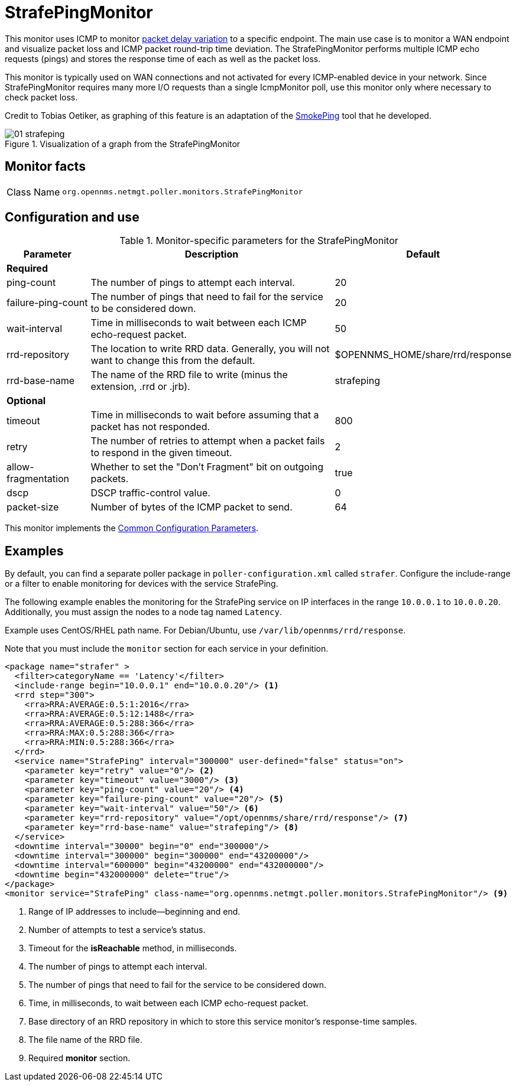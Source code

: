= StrafePingMonitor
:description: Learn how to configure and use the StrafePingMonitor in OpenNMS {page-component-title} to use ICMP to monitor a specific endpoint and visualize packet loss.

This monitor uses ICMP to monitor http://en.wikipedia.org/wiki/Packet_delay_variation[packet delay variation] to a specific endpoint.
The main use case is to monitor a WAN endpoint and visualize packet loss and ICMP packet round-trip time deviation.
The StrafePingMonitor performs multiple ICMP echo requests (pings) and stores the response time of each as well as the packet loss.

This monitor is typically used on WAN connections and not activated for every ICMP-enabled device in your network.
Since StrafePingMonitor requires many more I/O requests than a single IcmpMonitor poll, use this monitor only where necessary to check packet loss.

Credit to Tobias Oetiker, as graphing of this feature is an adaptation of the http://oss.oetiker.ch/smokeping/[SmokePing] tool that he developed.

.Visualization of a graph from the StrafePingMonitor
image::service-assurance/monitors/01_strafeping.png[]

== Monitor facts

[cols="1,7"]
|===
| Class Name
| `org.opennms.netmgt.poller.monitors.StrafePingMonitor`
|===

== Configuration and use

.Monitor-specific parameters for the StrafePingMonitor
[options="header"]
[cols="1,3,2"]
|===
| Parameter
| Description
| Default

3+|*Required*

| ping-count
| The number of pings to attempt each interval.
| 20

| failure-ping-count
| The number of pings that need to fail for the service to be considered down.
| 20

| wait-interval
| Time in milliseconds to wait between each ICMP echo-request packet.
| 50

| rrd-repository
| The location to write RRD data. Generally, you will not want to change this from the default.
| $OPENNMS_HOME/share/rrd/response

| rrd-base-name
| The name of the RRD file to write (minus the extension, .rrd or .jrb).
| strafeping

3+|*Optional*

| timeout
| Time in milliseconds to wait before assuming that a packet has not responded.
| 800

| retry
| The number of retries to attempt when a packet fails to respond in the given timeout.
| 2

| allow-fragmentation
| Whether to set the "Don't Fragment" bit on outgoing packets.
| true

| dscp
| DSCP traffic-control value.
| 0

| packet-size
| Number of bytes of the ICMP packet to send.
| 64
|===

This monitor implements the <<reference:service-assurance/introduction.adoc#ref-service-assurance-monitors-common-parameters, Common Configuration Parameters>>.

== Examples

By default, you can find a separate poller package in `poller-configuration.xml` called `strafer`.
Configure the include-range or a filter to enable monitoring for devices with the service StrafePing.

The following example enables the monitoring for the StrafePing service on IP interfaces in the range `10.0.0.1` to `10.0.0.20`.
Additionally, you must assign the nodes to a node tag named `Latency`.

Example uses CentOS/RHEL path name.
For Debian/Ubuntu, use `/var/lib/opennms/rrd/response`.

Note that you must include the `monitor` section for each service in your definition.

[source, xml]
----
<package name="strafer" >
  <filter>categoryName == 'Latency'</filter>
  <include-range begin="10.0.0.1" end="10.0.0.20"/> <1>
  <rrd step="300">
    <rra>RRA:AVERAGE:0.5:1:2016</rra>
    <rra>RRA:AVERAGE:0.5:12:1488</rra>
    <rra>RRA:AVERAGE:0.5:288:366</rra>
    <rra>RRA:MAX:0.5:288:366</rra>
    <rra>RRA:MIN:0.5:288:366</rra>
  </rrd>
  <service name="StrafePing" interval="300000" user-defined="false" status="on">
    <parameter key="retry" value="0"/> <2>
    <parameter key="timeout" value="3000"/> <3>
    <parameter key="ping-count" value="20"/> <4>
    <parameter key="failure-ping-count" value="20"/> <5>
    <parameter key="wait-interval" value="50"/> <6>
    <parameter key="rrd-repository" value="/opt/opennms/share/rrd/response"/> <7>
    <parameter key="rrd-base-name" value="strafeping"/> <8>
  </service>
  <downtime interval="30000" begin="0" end="300000"/>
  <downtime interval="300000" begin="300000" end="43200000"/>
  <downtime interval="600000" begin="43200000" end="432000000"/>
  <downtime begin="432000000" delete="true"/>
</package>
<monitor service="StrafePing" class-name="org.opennms.netmgt.poller.monitors.StrafePingMonitor"/> <9>
----
<1> Range of IP addresses to include--beginning and end.
<2> Number of attempts to test a service’s status.
<3> Timeout for the *isReachable* method, in milliseconds.
<4> The number of pings to attempt each interval.
<5> The number of pings that need to fail for the service to be considered down.
<6> Time, in milliseconds, to wait between each ICMP echo-request packet.
<7> Base directory of an RRD repository in which to store this service monitor’s response-time samples.
<8> The file name of the RRD file.
<9> Required *monitor* section.
